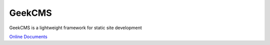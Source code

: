 GeekCMS
=======

GeekCMS is a lightweight framework for static site development

`Online Documents <http://geekcms.readthedocs.org/en/latest/>`__
